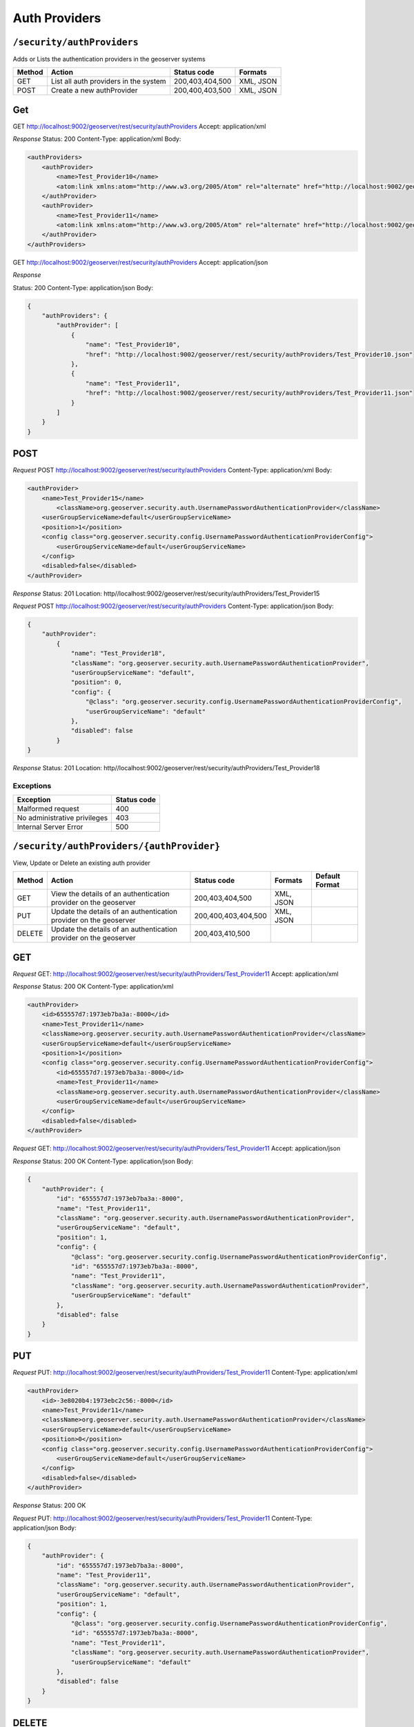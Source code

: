 .. _rest_api_authproviders:

Auth Providers
==============

.. _security_authproviders:

``/security/authProviders``
----------------------------------

Adds or Lists the authentication providers in the geoserver systems


.. list-table::
   :header-rows: 1

   * - Method
     - Action
     - Status code
     - Formats
   * - GET
     - List all auth providers in the system
     - 200,403,404,500
     - XML, JSON
   * - POST
     - Create a new authProvider
     - 200,400,403,500
     - XML, JSON

Get
---

GET http://localhost:9002/geoserver/rest/security/authProviders
Accept: application/xml

*Response*
Status: 200
Content-Type: application/xml
Body:

.. code-block:: xml

    <authProviders>
        <authProvider>
            <name>Test_Provider10</name>
            <atom:link xmlns:atom="http://www.w3.org/2005/Atom" rel="alternate" href="http://localhost:9002/geoserver/rest/security/authProviders/Test_Provider10.xml" type="application/atom+xml"/>
        </authProvider>
        <authProvider>
            <name>Test_Provider11</name>
            <atom:link xmlns:atom="http://www.w3.org/2005/Atom" rel="alternate" href="http://localhost:9002/geoserver/rest/security/authProviders/Test_Provider11.xml" type="application/atom+xml"/>
        </authProvider>
    </authProviders>


GET http://localhost:9002/geoserver/rest/security/authProviders
Accept: application/json

*Response*

Status: 200
Content-Type: application/json
Body:

.. code-block:: json

    {
        "authProviders": {
            "authProvider": [
                {
                    "name": "Test_Provider10",
                    "href": "http://localhost:9002/geoserver/rest/security/authProviders/Test_Provider10.json"
                },
                {
                    "name": "Test_Provider11",
                    "href": "http://localhost:9002/geoserver/rest/security/authProviders/Test_Provider11.json"
                }
            ]
        }
    }

POST
----

*Request*
POST http://localhost:9002/geoserver/rest/security/authProviders
Content-Type: application/xml
Body:

.. code-block:: xml

    <authProvider>
        <name>Test_Provider15</name>
            <className>org.geoserver.security.auth.UsernamePasswordAuthenticationProvider</className>
        <userGroupServiceName>default</userGroupServiceName>
        <position>1</position>
        <config class="org.geoserver.security.config.UsernamePasswordAuthenticationProviderConfig">
            <userGroupServiceName>default</userGroupServiceName>
        </config>
        <disabled>false</disabled>
    </authProvider>

*Response*
Status: 201
Location: http//localhost:9002/geoserver/rest/security/authProviders/Test_Provider15


*Request*
POST http://localhost:9002/geoserver/rest/security/authProviders
Content-Type: application/json
Body:

.. code-block:: json

    {
        "authProvider":
            {
                "name": "Test_Provider18",
                "className": "org.geoserver.security.auth.UsernamePasswordAuthenticationProvider",
                "userGroupServiceName": "default",
                "position": 0,
                "config": {
                    "@class": "org.geoserver.security.config.UsernamePasswordAuthenticationProviderConfig",
                    "userGroupServiceName": "default"
                },
                "disabled": false
            }
    }

*Response*
Status: 201
Location: http//localhost:9002/geoserver/rest/security/authProviders/Test_Provider18

Exceptions
~~~~~~~~~~

.. list-table::
   :header-rows: 1

   * - Exception
     - Status code
   * - Malformed request
     - 400
   * - No administrative privileges
     - 403
   * - Internal Server Error
     - 500


.. _security_authproviders_authprovider:

``/security/authProviders/{authProvider}``
------------------------------------------

View, Update or Delete an existing auth provider


.. list-table::
   :header-rows: 1

   * - Method
     - Action
     - Status code
     - Formats
     - Default Format
   * - GET
     - View the details of an authentication provider on the geoserver
     - 200,403,404,500
     - XML, JSON
     -
   * - PUT
     - Update the details of an authentication provider on the geoserver
     - 200,400,403,404,500
     - XML, JSON
     -
   * - DELETE
     - Update the details of an authentication provider on the geoserver
     - 200,403,410,500
     -
     -


GET
---

*Request*
GET: http://localhost:9002/geoserver/rest/security/authProviders/Test_Provider11
Accept: application/xml


*Response*
Status: 200 OK
Content-Type: application/xml

.. code-block:: xml

    <authProvider>
        <id>655557d7:1973eb7ba3a:-8000</id>
        <name>Test_Provider11</name>
        <className>org.geoserver.security.auth.UsernamePasswordAuthenticationProvider</className>
        <userGroupServiceName>default</userGroupServiceName>
        <position>1</position>
        <config class="org.geoserver.security.config.UsernamePasswordAuthenticationProviderConfig">
            <id>655557d7:1973eb7ba3a:-8000</id>
            <name>Test_Provider11</name>
            <className>org.geoserver.security.auth.UsernamePasswordAuthenticationProvider</className>
            <userGroupServiceName>default</userGroupServiceName>
        </config>
        <disabled>false</disabled>
    </authProvider>


*Request*
GET: http://localhost:9002/geoserver/rest/security/authProviders/Test_Provider11
Accept: application/json


*Response*
Status: 200 OK
Content-Type: application/json
Body:

.. code-block:: json

    {
        "authProvider": {
            "id": "655557d7:1973eb7ba3a:-8000",
            "name": "Test_Provider11",
            "className": "org.geoserver.security.auth.UsernamePasswordAuthenticationProvider",
            "userGroupServiceName": "default",
            "position": 1,
            "config": {
                "@class": "org.geoserver.security.config.UsernamePasswordAuthenticationProviderConfig",
                "id": "655557d7:1973eb7ba3a:-8000",
                "name": "Test_Provider11",
                "className": "org.geoserver.security.auth.UsernamePasswordAuthenticationProvider",
                "userGroupServiceName": "default"
            },
            "disabled": false
        }
    }

PUT
---

*Request*
PUT: http://localhost:9002/geoserver/rest/security/authProviders/Test_Provider11
Content-Type: application/xml


.. code-block:: xml

    <authProvider>
        <id>-3e8020b4:1973ebc2c56:-8000</id>
        <name>Test_Provider11</name>
        <className>org.geoserver.security.auth.UsernamePasswordAuthenticationProvider</className>
        <userGroupServiceName>default</userGroupServiceName>
        <position>0</position>
        <config class="org.geoserver.security.config.UsernamePasswordAuthenticationProviderConfig">
            <userGroupServiceName>default</userGroupServiceName>
        </config>
        <disabled>false</disabled>
    </authProvider>

*Response*
Status: 200 OK

*Request*
PUT: http://localhost:9002/geoserver/rest/security/authProviders/Test_Provider11
Content-Type: application/json
Body:

.. code-block:: json

    {
        "authProvider": {
            "id": "655557d7:1973eb7ba3a:-8000",
            "name": "Test_Provider11",
            "className": "org.geoserver.security.auth.UsernamePasswordAuthenticationProvider",
            "userGroupServiceName": "default",
            "position": 1,
            "config": {
                "@class": "org.geoserver.security.config.UsernamePasswordAuthenticationProviderConfig",
                "id": "655557d7:1973eb7ba3a:-8000",
                "name": "Test_Provider11",
                "className": "org.geoserver.security.auth.UsernamePasswordAuthenticationProvider",
                "userGroupServiceName": "default"
            },
            "disabled": false
        }
    }

DELETE
------

DELETE:  http://localhost:9002/geoserver/rest/security/authProviders/Test_Provider11

*Response*
Status: 200

HTTP Status:200

Exceptions
~~~~~~~~~~

.. list-table::
   :header-rows: 1

   * - Exception
     - Status code
   * - Malformed request
     - 400
   * - No administrative privileges
     - 403
   * - Authentication provider not found
     - 404
   * - Internal Server Error
     - 500